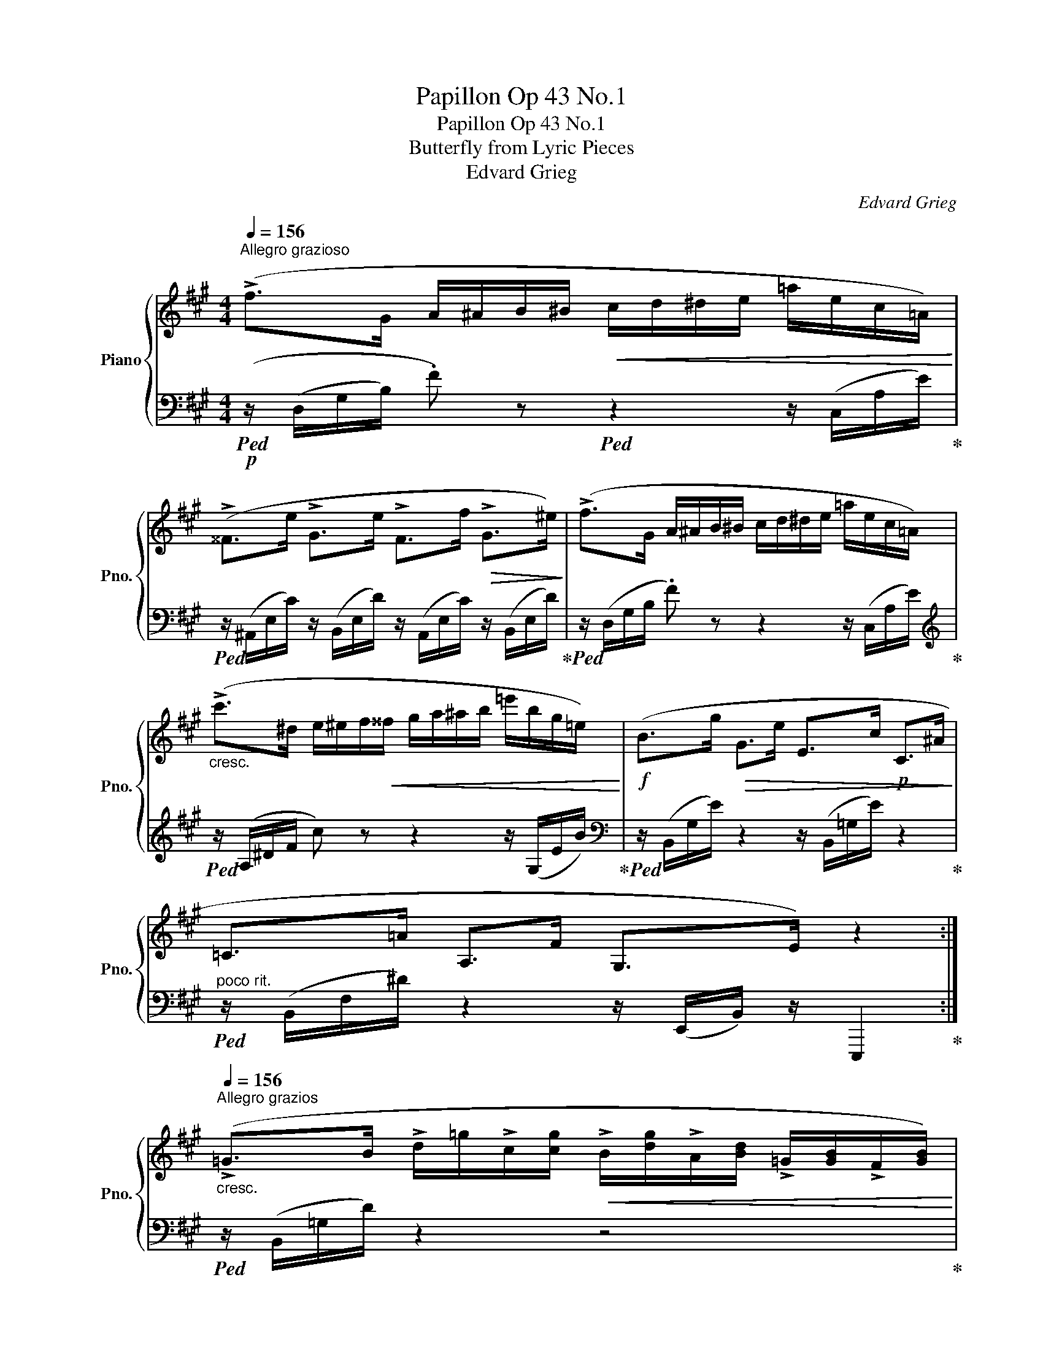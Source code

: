 X:1
T:Papillon Op 43 No.1
T:Papillon Op 43 No.1
T:Butterfly from Lyric Pieces
T:Edvard Grieg
C:Edvard Grieg
%%score { ( 1 3 ) | 2 }
L:1/8
Q:1/4=156
M:4/4
K:A
V:1 treble nm="Piano" snm="Pno."
V:3 treble 
V:2 bass 
V:1
"^Allegro grazioso" (!>!f>G A/^A/B/^B/!<(! c/d/^d/e/ =a/e/c/=A/)!<)! | %1
 (!>!^^F>e !>!G>e !>!F>f!>(! !>!G>^e)!>)! | (!>!f>G A/^A/B/^B/ c/d/^d/e/ =a/e/c/=A/) | %3
"_cresc." (!>!c'>^d e/^e/f/!<(!^^f/ g/a/^a/b/ =e'/b/g/=e/)!<)! |!f! (B>g!>(! G>e E>c!p! C>^A!>)! | %5
 =C>=A A,>F G,>E) z2 :| %6
[Q:1/4=156]"^Allegro grazios""_cresc." (!>!=G>B !>!d/=g/!>!c/[cg]/!<(! !>!B/[dg]/!>!A/[Bd]/ !>!=G/[GB]/!>!F/[GB]/)!<)! | %7
 (!>!^E>[^Gc]) (!>!F>[Ac]) (!>!^D>[Fc]) (!>!E>[Gc]) | %8
 (!>!C>[FAc] !>!D/[FAc]/!>!=E/[FAc]/) (!>!C>[^EAc] !>!C>[EAc]) | %9
 z2!>(! (z/ z/ z/ z/ z/ z/ z/) z3/2 z!>)! | %10
[Q:1/4=156] (=c>e !>!=g/=c'/!>!f/[gc']/ !>!e/[gc']/!>!d/[eg]/ !>!c/[eg]/!>!B/[eg]/) | %11
 (^A>[^cf]) (B>[df]) (G>[Bf]) (A>[cf]) | %12
 (!>!F>[Bdf] !>!=G/[Bdf]/!>!A/[Bdf]/) (!>!F>[^Adf]) (!>!F>[Adf]) | %13
 (!>!F>[B^df] !>!^G/[Bdf]/!>!^A/[cef]/ !>!F>[Adf] !>!F>[Adf]) | z8 | %15
[Q:1/4=156]"^Allegro grazioso" (!>!f>^G!<(! A/^A/B/^B/ c/d/^d/e/ =a/e/c/=A/)!<)! | %16
 (!>!^^F>e !>!G>e !>!F>e!>(! !>!G>^e)!>)! | %17
"_cresc." (!>!f>G A/^A/B/^B/ c/d/^d/e/!>(! =a/e/c/=A/)!>)! | %18
 (!>!c'>^d!<(! e/^e/f/^^f/ g/a/^a/b/ =e'/b/g/=e/)!<)! | %19
!f! (!>!f'>g a/^a/b/^b/!<(! c'/d'/^d'/e'/ =a'/e'/c'/=a/)!<)! | %20
 (!>!e>c' !>!c>a"_dim." !>!A>f !>!F>^d | !>!=F>=d !>!D>B !>!C>)A z2 | %22
[Q:1/4=156]"^Allegro grazioso" (=G>B !>!d/=g/!>!c/[dg]/ !>!B/[dg]/!>!A/[Bd]/ !>!G/[Bd]/!>!F/[Bd]/) | %23
 (!>!^E>[^Gc]) (!>!F>[Ac]) (!>!^D>[Ac]) (!>!E>[Gc]) | %24
 (!>!C>[FAc] !>!D/[FAc]/!>!=E/[FAc]/)!<(! (!>!C>[^EAc]) (!>!C>[EAc])!<)! |!f! z8 | %26
[Q:1/4=156]"^Allegro grazioso" (!>!=A>e !>!=g/=c'/!>!f/[gc']/ !>!e/[gc']/!>!d/[eg]/ !>!c/[eg]/!>!B/[eg]/) | %27
 (!>!^A>[cf] !>!B>[df] !>!G>[Bf] !>!A>[cf]) | %28
 (!>!F>[Bdf] !>!=G/[Bdf]/!>!A/[Bdf]/ !>!F>[^Adf] !>!F>[Adf]) | %29
!pp! (!>!F>[B^df] !>!^G/[Bdf]/!>!^A/[Bdf]/) (!>!F>[A^df]) (!>!F>[Adf]) | z8 | z8 | %32
[Q:1/4=156]"^Allegro grazioo" (!>!f>^G!<(! A/^A/B/^B/ c/d/^d/e/ =a/e/c/=A/)!<)! | %33
 (!>!^^F>e !>!G>e !>!F>e !>!G>^e) |"_cresc." (!>!f>G A/^A/B/^B/ c/d/^d/e/ =a/e/c/=A/) | %35
 (!>!c'>^d e/!<(!^e/f/^^f/ g/a/!>(!^a/b/ =e'/b/g/=e/)!<)!!>)! | %36
!f! (!>!f'>!<(!g a/^a/b/^b/ c'/d'/^d'/e'/ =a'/e'/c'/=a/)!<)! | (!>!e>c' !>!c>a !>!A>f !>!F>^d | %38
 !>!=F>=d!>(! !>!D>B) z4!>)! |"_dim." (!>!E>c) (!>!C>A) ((!>!A,>F)[K:bass] (!>!F,>^D) | %40
!>(! !>!=F,>D !>!D,>B,!pp! !>!C,>A,) z2!>)! |] %41
V:2
!p!!ped! (z/ (D,/G,/B,/) .F) z!ped! z2 z/ (C,/A,/E/)!ped-up! | %1
!ped! z/ (^A,,/E,/C/) z/ (B,,/E,/D/) z/ (A,,/E,/C/) z/ (B,,/E,/D/)!ped-up! | %2
!ped! z/ (D,/G,/B,/ .F) z z2 z/ (C,/A,/E/)!ped-up! | %3
[K:treble]!ped! z/ (A,/^D/F/ c) z z2 z/ (G,/E/B/)!ped-up! | %4
[K:bass]!ped! z/ (B,,/G,/E/) z2 z/ (B,,/=G,/E/) z2!ped-up! | %5
"^poco rit."!ped! z/ (B,,/F,/^D/) z2 z/ (E,,/B,,/) z/ E,,,2!ped-up! :| %6
!ped! z/ (B,,/=G,/D/) z2 z4!ped-up! | %7
!ped! z/ (C,/B,/) z/ z/ (C,/C/) z/ z/ (C,/B,/) z/ z/ (C,/B,/) z/!ped-up! | %8
!ped! z/ (F,,/C,/A,/) z2 z/ (F,,/C,/B,/) z/ (F,,/C,/B,/)!ped-up! | %9
!ped! z/ (F,,/E,/A,/[I:staff -1]F/[I:staff +1]G/[I:staff -1]A/[I:staff +1]c/) (F,/C/A/[I:staff -1]f/g/[I:staff +1]a/[I:staff -1]c'/)[I:staff +1] z/!ped-up! | %10
!ped! z/ (E,/=C/=G/) z2 z4!ped-up! | %11
!ped! z/ (F,/E/) z/ z/ (F,/F/) z/ z/ (F,/F/) z/ z/ (F,/E/) z/!ped-up! | %12
!ped! z/ (B,,/F,/D/) z2 z/ (B,,/F,/E/) z/ (B,,/F,/E/)!ped-up! | %13
!ped! z/ (B,,/F,/^D/) z2 z/ (B,,/F,/E/) z/ (B,,/F,/E/)!ped-up! | %14
!ped! z/ (B,,/F,/^D/[I:staff -1]A/[I:staff +1]c/[I:staff -1]^d/[I:staff +1]f'/) z/ (B,,/F,/D/B/[I:staff -1]c/^d/[I:staff +1]f/)!ped-up! | %15
"^dolce"!ped! ([D,,D,]/^G,/B,/F/) z2 z2 z/ (C,/A,/!ped!E/)!ped-up! | %16
!ped! z/ (^A,,/E,/C/) z/ (C,/E,/D/) z/ (A,,/E,/C/) z/ (B,,/E,/D/)!ped-up! | %17
!ped! z/ (D,/G,/)B,/ F/ z/ z"^poco a poco" z2 z/ (C,/A,/E/)!ped-up! | %18
[K:treble]"^con moto e poco stretto"!ped! z/ (A,/^D/F/ c) z z2 z/ (G,/E/B/)!ped-up! | %19
!ped! z/ (D/G/B/ f) z z2 z/ (C/A/e/)!ped-up! | %20
[K:bass]!ped! z/ (E,/C/A/) z2 z/ (E,/=C/A/) z2!ped-up! | %21
!ped! z/ (E,/B,/G/) z2"^rit." z/ (A,,/E,/) z/ A,,,2!ped-up! |!ped! z/ (B,,/=G,/D/) z2 z4!ped-up! | %23
!ped! z/ (C,/B,/) z/ z/ (C,/C/) z/ z/ (C,/A,/) z/ z/ (C,/A,/) z/!ped-up! | %24
!ped! z/ (F,,/C,/A,/) z2 z/ (F,,/C,/B,/) z/ (F,,/C,/B,/)!ped-up! | %25
!ped! z/ (F,,/E,/A,/F/[I:staff -1]G/[I:staff +1]G/[I:staff -1]c/)"^rit."[I:staff +1] z/ (F,/C/[I:staff -1]A/f/[I:staff +1]g/[I:staff -1]a/[I:staff +1]c'/)!ped-up! | %26
!ped! z/ (=C,/=C/=G/) z2 z4!ped-up! | %27
!ped! z/ (F,/E/) z/ z/ (F,/F/) z/ z/ (F,/D/) z/ z/ (F,/E/) z/!ped-up! | %28
!ped! z/ (B,,/F,/D/) z2 z/ (B,,/F,/E/) z/ (B,,/F,/E/)!ped-up! | %29
!ped! z/ (B,,/F,/^D/) z2 z/ (B,,/F,/E/) z/ (B,,/F,/E/)!ped-up! | %30
!ped! z/ (B,,/F,/^D/B/!<(!c/^d/[I:staff -1]f/)[I:staff +1] z/ (B,,/^G,/D/d/c/"^rit."[I:staff -1]d/[I:staff +1]f/)!ped-up!!<)! | %31
!ped! z/ (B,,/F,/=D/=d/c/B/F/) z/ (B,,/F,/[I:staff -1]D/d/[I:staff +1]c/B/=G/)!ped-up! | %32
"^dolce"!ped! ([D,,D,]/^G,/B,/F/) z2 z2 (C,/A,/E/) z/!ped-up! | %33
!ped! z/ (^A,,/E,/C/) z/ (B,,/E,/D/) z/ (A,,/E,/)C/ z/ (B,,/E,/D/)!ped-up! | %34
"^poco a poco"!ped! z/ (D,/G,/)B,/ F z z2 z/ (C,/A,/)E/!ped-up! | %35
[K:treble]!ped! z/"^poco stretto" (A,/^D/F/ c) z z2 z/ (G,/E/B/)!ped-up! | %36
!ped! z/ (=D/G/B/ f) z z2 z/ (C/A/e/)!ped-up! | %37
[K:bass]!ped! z/"^ffz" (E,/C/F/) z2 z/ E,/=C/A/ z2!ped-up! |!ped! z/ (E,/B,/G/) z2 z4!ped-up! | %39
!ped! z/ (E,,/C,/A,/) z2 z/ (E,,/=C,/A,/) z2!ped-up! | %40
"^rit."!p!!ped! z/ (E,,/B,,/G,/) z2 z/ (A,,,/E,,/) z/ A,,,,2!ped-up! |] %41
V:3
 x8 | x8 | x8 | x8 | x8 | x8 :| x8 | x8 | x8 | C8 | x8 | x8 | x8 | x8 | !>!F4 !>!F4 | x8 | x8 | %17
 x8 | x8 | x8 | x8 | x8 | x8 | x8 | x8 | C8 | x8 | x8 | x8 | x8 | !>!F4 !>!F4 | !>!f4 !>!f4 | x8 | %33
 x8 | x8 | x8 | x8 | x8 | x8 | x6[K:bass] x2 | x8 |] %41

